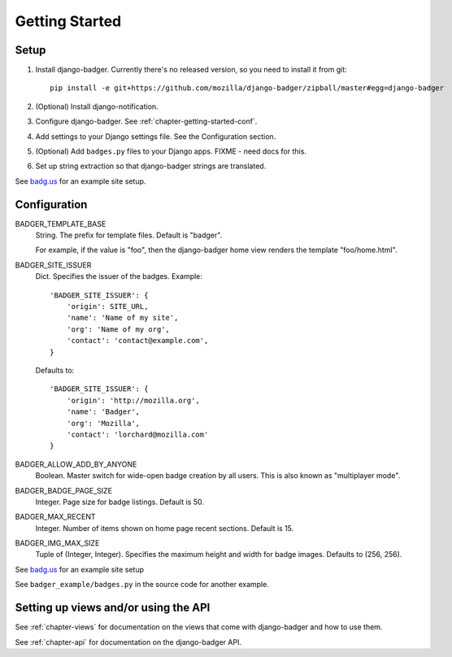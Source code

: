 .. _chapter-getting-started:

Getting Started
===============

Setup
-----

1. Install django-badger. Currently there's no released version, so
   you need to install it from git::

       pip install -e git+https://github.com/mozilla/django-badger/zipball/master#egg=django-badger

2. (Optional) Install django-notification.
3. Configure django-badger. See :ref:`chapter-getting-started-conf`.
4. Add settings to your Django settings file. See the Configuration
   section.
5. (Optional) Add ``badges.py`` files to your Django apps. FIXME -
   need docs for this.
6. Set up string extraction so that django-badger strings are
   translated.

See `badg.us <https://github.com/lmorchard/badg.us>`_ for an example
site setup.


.. _chapter-getting-started-conf:

Configuration
-------------

BADGER_TEMPLATE_BASE
    String. The prefix for template files. Default is "badger".

    For example, if the value is "foo", then the django-badger home
    view renders the template "foo/home.html".

BADGER_SITE_ISSUER
    Dict. Specifies the issuer of the badges. Example::

        'BADGER_SITE_ISSUER': {
            'origin': SITE_URL,
            'name': 'Name of my site',
            'org': 'Name of my org',
            'contact': 'contact@example.com',
        }

    Defaults to::

        'BADGER_SITE_ISSUER': {
            'origin': 'http://mozilla.org',
            'name': 'Badger',
            'org': 'Mozilla',
            'contact': 'lorchard@mozilla.com'
        }

BADGER_ALLOW_ADD_BY_ANYONE
    Boolean. Master switch for wide-open badge creation by all
    users. This is also known as "multiplayer mode".

BADGER_BADGE_PAGE_SIZE
    Integer. Page size for badge listings. Default is 50.

BADGER_MAX_RECENT
    Integer. Number of items shown on home page recent
    sections. Default is 15.

BADGER_IMG_MAX_SIZE
    Tuple of (Integer, Integer). Specifies the maximum height and
    width for badge images. Defaults to (256, 256).


See `badg.us <https://github.com/lmorchard/badg.us>`_ for an example
site setup

See ``badger_example/badges.py`` in the source code for another
example.


Setting up views and/or using the API
-------------------------------------

See :ref:`chapter-views` for documentation on the views that come with
django-badger and how to use them.

See :ref:`chapter-api` for documentation on the django-badger API.

.. vim:set tw=78 ai fo+=n fo-=l ft=rst:

